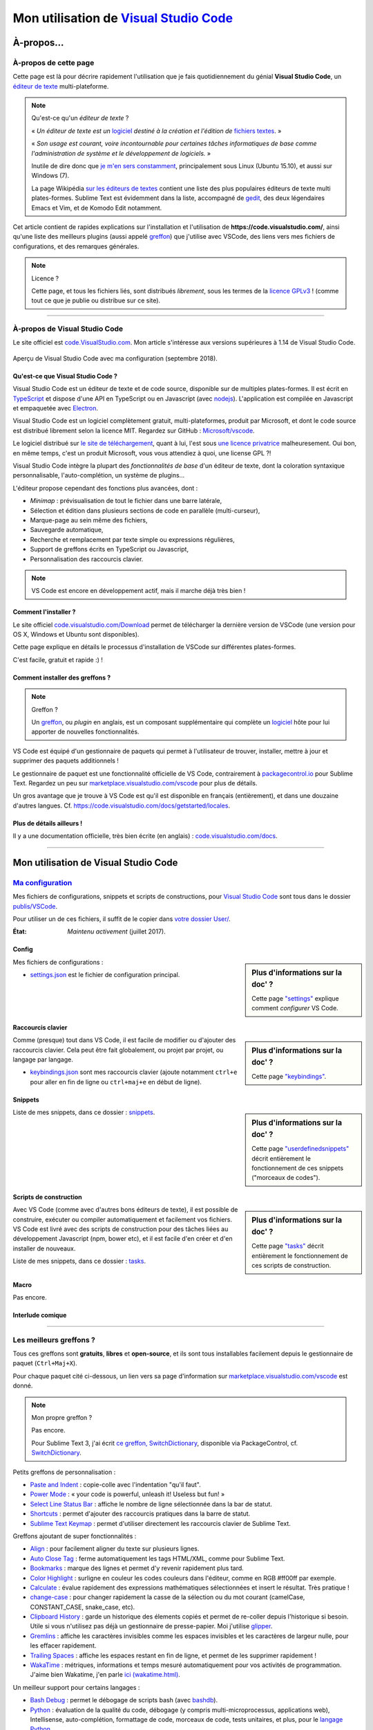 .. meta::
   :description lang=en: Description of how I use the text editor Visual Studio Code (VSCode)
   :description lang=fr: Page décrivant mon utilisation de l'éditeur de texte Visual Studio Code (VSCode)

##########################################################################
 Mon utilisation de `Visual Studio Code <https://code.visualstudio.com/>`_
##########################################################################

À-propos…
-----------
À-propos de cette page
^^^^^^^^^^^^^^^^^^^^^^
Cette page est là pour décrire rapidement l'utilisation que je fais quotidiennement du génial **Visual Studio Code**, un `éditeur de texte <https://fr.wikipedia.org/wiki/Éditeur_de_texte>`_ multi-plateforme.

.. note:: Qu'est-ce qu'un *éditeur de texte* ?

   « *Un éditeur de texte est un* `logiciel <https://fr.wikipedia.org/wiki/Logiciel>`_ *destiné à la création et l'édition de* `fichiers textes <https://fr.wikipedia.org/wiki/Fichier_texte>`_. »

   « *Son usage est courant, voire incontournable pour certaines tâches informatiques de base comme l'administration de système et le développement de logiciels.* »

   Inutile de dire donc que `je m'en sers constamment <https://wakatime.com/@lbesson/>`_, principalement sous Linux (Ubuntu 15.10), et aussi sur Windows (7).

   La page Wikipédia `sur les éditeurs de textes <https://fr.wikipedia.org/wiki/%C3%89diteur_de_texte#Multi_plates-formes>`_ contient une liste des plus populaires éditeurs de texte multi plates-formes.
   Sublime Text est évidemment dans la liste, accompagné de `gedit <publis/gedit/>`_, des deux légendaires Emacs et Vim, et de Komodo Edit notamment.



Cet article contient de rapides explications sur l'installation et l'utilisation de **https://code.visualstudio.com/**,
ainsi qu'une liste des meilleurs plugins (aussi appelé `greffon <https://fr.wikipedia.org/wiki/Greffon_(informatique)>`_) que j'utilise avec VSCode,
des liens vers mes fichiers de configurations, et des remarques générales.


.. note:: Licence ?

   Cette page, et tous les fichiers liés, sont distribués *librement*, sous les termes de la `licence GPLv3 <LICENSE.html>`_ !
   (comme tout ce que je publie ou distribue sur ce site).

-----------------------------------------------------------------------

À-propos de Visual Studio Code
^^^^^^^^^^^^^^^^^^^^^^^^^^^^^^
Le site officiel est `code.VisualStudio.com <https://code.visualstudio.com/>`_.
Mon article s'intéresse aux versions supérieures à 1.14 de Visual Studio Code.

.. figure:: _images/.visualstudiocode.png
    :width: 100%
    :align: center
    :alt: Aperçu de Visual Studio Code avec ma configuration (septembre 2018).
    :target: _images/.visualstudiocode.png

    Aperçu de Visual Studio Code avec ma configuration (septembre 2018).


.. seealso::

   `Sublime Text 3 <https://www.SublimeText.com/3>`_
      était mon éditeur favori depuis quelques années.
      Après 4 ans d'utilisation intensive de Sublime Text, je suis en train de l'abandonner pour passer à Visual Studio Code, et tel Edith Piaf, `"non, je ne regrette rien" <https://www.youtube.com/results?search_query=%C3%A9dith%20piaf%20je%20ne%20regrette%20rien>`_…


Qu'est-ce que Visual Studio Code ?
~~~~~~~~~~~~~~~~~~~~~~~~~~~~~~~~~~
Visual Studio Code est un éditeur de texte et de code source, disponible sur de multiples plates-formes.
Il est écrit en `TypeScript <http://www.typescriptlang.org/>`_ et dispose d'une API en TypeScript ou en Javascript (avec `nodejs <https://nodejs.org/>`_).
L'application est compilée en Javascript et empaquetée avec `Electron <https://electron.atom.io/>`_.

Visual Studio Code est un logiciel complètement gratuit, multi-plateformes, produit par Microsoft, et dont le code source est distribué librement selon la licence MIT.
Regardez sur GitHub : `Microsoft/vscode <https://github.com/Microsoft/vscode/>`_.

Le logiciel distribué sur `le site de téléchargement <https://code.visualstudio.com/Download>`_, quant à lui, l'est sous `une licence privatrice <https://code.visualstudio.com/license>`_ malheuresement. Oui bon, en même temps, c'est un produit Microsoft, vous vous attendiez à quoi, une license GPL ?!


Visual Studio Code intègre la plupart des *fonctionnalités de base* d'un éditeur de texte, dont la coloration syntaxique personnalisable, l'auto-complétion, un système de plugins…

L'éditeur propose cependant des fonctions plus avancées, dont :

- *Minimap* : prévisualisation de tout le fichier dans une barre latérale,
- Sélection et édition dans plusieurs sections de code en parallèle (multi-curseur),
- Marque-page au sein même des fichiers,
- Sauvegarde automatique,
- Recherche et remplacement par texte simple ou expressions régulières,
- Support de greffons écrits en TypeScript ou Javascript,
- Personnalisation des raccourcis clavier.


.. note::  VS Code est encore en développement actif, mais il marche déjà très bien !


Comment l'installer ?
~~~~~~~~~~~~~~~~~~~~~
Le site officiel `code.visualstudio.com/Download <https://code.visualstudio.com/Download>`_ permet de télécharger la dernière version de VSCode (une version pour OS X, Windows et Ubuntu sont disponibles).

Cette page explique en détails le processus d'installation de VSCode sur différentes plates-formes.

C'est facile, gratuit et rapide :) !


Comment installer des greffons ?
~~~~~~~~~~~~~~~~~~~~~~~~~~~~~~~~
.. note:: Greffon ?

   Un `greffon`_, ou *plugin* en anglais, est un composant supplémentaire qui complète un `logiciel`_ hôte pour lui apporter de nouvelles fonctionnalités.


VS Code est équipé d'un gestionnaire de paquets qui permet à l'utilisateur de trouver, installer, mettre à jour et supprimer des paquets additionnels !

Le gestionnaire de paquet est une fonctionnalité officielle de VS Code, contrairement à `packagecontrol.io <https://packagecontrol.io>`_ pour Sublime Text.
Regardez un peu sur `marketplace.visualstudio.com/vscode <https://marketplace.visualstudio.com/vscode>`_ pour plus de détails.

Un gros avantage que je trouve à VS Code est qu'il est disponible en français (entièrement), et dans une douzaine d'autres langues. Cf. `<https://code.visualstudio.com/docs/getstarted/locales>`_.

Plus de détails ailleurs !
~~~~~~~~~~~~~~~~~~~~~~~~~~

Il y a une documentation officielle, très bien écrite (en anglais) : `code.visualstudio.com/docs <https://code.visualstudio.com/docs>`_.

.. seealso::

   Cette "super" liste (en anglais) donne de très bons conseils :
   `github.com/viatsko/awesome-vscode <https://github.com/viatsko/awesome-vscode>`_.


---------------------------------------------------------------------

Mon utilisation de Visual Studio Code
-------------------------------------
`Ma configuration <publis/VSCode/>`_
^^^^^^^^^^^^^^^^^^^^^^^^^^^^^^^^^^^^
Mes fichiers de configurations, snippets et scripts de constructions, pour `Visual Studio Code`_ sont tous dans le dossier `publis/VSCode <publis/VSCode/>`_.

Pour utiliser un de ces fichiers, il suffit de le copier dans `votre dossier User/ <https://code.visualstudio.com/docs/getstarted/settings#_settings-file-locations>`_.


:État: *Maintenu activement* (juillet 2017).

Config
~~~~~~
.. sidebar:: Plus d'informations sur la doc' ?

   Cette page `"settings" <https://code.visualstudio.com/docs/getstarted/settings>`_ explique comment *configurer* VS Code.


Mes fichiers de configurations :

* `settings.json <publis/VSCode/settings.json>`_ est le fichier de configuration principal.

Raccourcis clavier
~~~~~~~~~~~~~~~~~~
.. sidebar:: Plus d'informations sur la doc' ?

   Cette page `"keybindings" <https://code.visualstudio.com/docs/getstarted/keybindings#_customizing-shortcuts>`_.


Comme (presque) tout dans VS Code, il est facile de modifier ou d'ajouter des raccourcis clavier.
Cela peut être fait globalement, ou projet par projet, ou langage par langage.

* `keybindings.json <publis/VSCode/keybindings.json>`_ sont mes raccourcis clavier (ajoute notamment ``ctrl+e`` pour aller en fin de ligne ou ``ctrl+maj+e`` en début de ligne).


Snippets
~~~~~~~~
.. sidebar:: Plus d'informations sur la doc' ?

   Cette page `"userdefinedsnippets" <https://code.visualstudio.com/docs/editor/userdefinedsnippets>`_ décrit entièrement le fonctionnement de ces snippets ("morceaux de codes").


Liste de mes snippets, dans ce dossier : `snippets <publis/VSCode/snippets>`_.

Scripts de construction
~~~~~~~~~~~~~~~~~~~~~~~
.. sidebar:: Plus d'informations sur la doc' ?

   Cette page `"tasks" <https://code.visualstudio.com/docs/editor/tasks>`_ décrit entièrement le fonctionnement de ces scripts de construction.


Avec VS Code (comme avec d'autres bons éditeurs de texte), il est possible de construire, exécuter ou compiler automatiquement et facilement vos fichiers.
VS Code est livré avec des scripts de construction pour des tâches liées au développement Javascript (npm, bower etc), et il est facile d'en créer et d'en installer de nouveaux.


Liste de mes snippets, dans ce dossier : `tasks <publis/VSCode/tasks>`_.


Macro
~~~~~
Pas encore.

Interlude comique
~~~~~~~~~~~~~~~~~

.. image:: https://www.commitstrip.com/wp-content/uploads/2020/06/Strip-Visual-Studio-Code-650-final.jpg
    :src:  http://www.commitstrip.com/fr/2020/06/11/im-watching-you/

-----------------------------------------------------------------------------

Les meilleurs greffons ?
^^^^^^^^^^^^^^^^^^^^^^^^
Tous ces greffons sont **gratuits**, **libres** et **open-source**, et ils sont tous installables facilement depuis le gestionnaire de paquet (``Ctrl+Maj+X``).

Pour chaque paquet cité ci-dessous, un lien vers sa page d'information sur `marketplace.visualstudio.com/vscode <https://marketplace.visualstudio.com/vscode>`_ est donné.

.. note:: Mon propre greffon ?

   Pas encore.

   Pour Sublime Text 3, j'ai écrit `ce greffon, SwitchDictionary <https://github.com/Naereen/SublimeText3_SwitchDictionary/>`_, disponible via PackageControl, cf. `SwitchDictionary <https://packagecontrol.io/SwitchDictionary>`_.


Petits greffons de personnalisation :

* `Paste and Indent <https://marketplace.visualstudio.com/items?itemName=Rubymaniac.vscode-paste-and-indent>`_ : copie-colle avec l'indentation "qu'il faut".
* `Power Mode <https://marketplace.visualstudio.com/items?itemName=hoovercj.vscode-power-mode>`_ : « your code is powerful, unleash it! Useless but fun! »
* `Select Line Status Bar <https://marketplace.visualstudio.com/items?itemName=tomoki1207.selectline-statusbar>`_ : affiche le nombre de ligne sélectionnée dans la bar de statut.
* `Shortcuts <https://marketplace.visualstudio.com/items?itemName=gizak.shortcuts>`_ : permet d'ajouter des raccourcis pratiques dans la barre de statut.
* `Sublime Text Keymap <https://marketplace.visualstudio.com/items?itemName=ms-vscode.sublime-keybindings>`_ : permet d'utiliser directement les raccourcis clavier de Sublime Text.


Greffons ajoutant de super fonctionnalités :

* `Align <https://marketplace.visualstudio.com/items?itemName=steve8708.Align>`_ : pour facilement aligner du texte sur plusieurs lignes.
* `Auto Close Tag <https://marketplace.visualstudio.com/items?itemName=formulahendry.auto-close-tag>`_ : ferme automatiquement les tags HTML/XML, comme pour Sublime Text.
* `Bookmarks <https://marketplace.visualstudio.com/items?itemName=alefragnani.Bookmarks>`_ : marque des lignes et permet d'y revenir rapidement plus tard.
* `Color Highlight <https://marketplace.visualstudio.com/items?itemName=naumovs.color-highlight>`_ : surligne en couleur les codes couleurs dans l'éditeur, comme en RGB #ff00ff par exemple.
* `Calculate <https://marketplace.visualstudio.com/items?itemName=acarreiro.calculate>`_ : évalue rapidement des expressions mathématiques sélectionnées et insert le résultat. Très pratique !
* `change-case <https://marketplace.visualstudio.com/items?itemName=wmaurer.change-case>`_ : pour changer rapidement la casse de la sélection ou du mot courant (camelCase, CONSTANT_CASE, snake_case, etc).
* `Clipboard History <https://marketplace.visualstudio.com/items?itemName=Anjali.clipboard-history>`_ : garde un historique des élements copiés et permet de re-coller depuis l'historique si besoin. Utile si vous n'utilisez pas déjà un gestionnaire de presse-papier. Moi j'utilise `glipper <https://launchpad.net/glipper>`_.
* `Gremlins <https://marketplace.visualstudio.com/items?itemName=nhoizey.gremlins>`_ : affiche les caractères invisibles comme les espaces invisibles et les caractères de largeur nulle, pour les effacer rapidement.
* `Trailing Spaces <https://marketplace.visualstudio.com/items?itemName=shardulm94.trailing-spaces>`_ : affiche les espaces restant en fin de ligne, et permet de les supprimer rapidement !
* `WakaTime <https://marketplace.visualstudio.com/items?itemName=WakaTime.vscode-wakatime>`_ : métriques, informations et temps mesuré automatiquement pour vos activités de programmation. J'aime bien Wakatime, j'en parle `ici (wakatime.html) <wakatime.html>`_.


Un meilleur support pour certains langages :

* `Bash Debug <https://marketplace.visualstudio.com/items?itemName=rogalmic.bash-debug>`_ : permet le débogage de scripts bash (avec `bashdb <http://bashdb.sourceforge.net/>`_).
* `Python <https://marketplace.visualstudio.com/items?itemName=donjayamanne.python>`_ : évaluation de la qualité du code, débogage (y compris multi-microprocessus, applications web), Intellisense, auto-complétion, formattage de code, morceaux de code, tests unitaires, et plus, pour le `langage Python <python.html>`_.
* `MagicPython <https://marketplace.visualstudio.com/items?itemName=magicstack.MagicPython>`_ : meilleure coloration syntaxique pour tous les derniers ajouts au langage Python.
* `Python-autopep8 <https://marketplace.visualstudio.com/items?itemName=himanoa.Python-autopep8>`_ : applique `autopep8 <https://pypi.org/project/autopep8>`_ au fichier courant.
* `Git Blame <https://marketplace.visualstudio.com/items?itemName=waderyan.gitblame>`_ : affiche des informations de ``git blame`` dans la barre de statut.
* `Git History (git log) <https://marketplace.visualstudio.com/items?itemName=donjayamanne.githistory>`_ : affiche le journal git, et l'historique pour un fichier ou une ligne précise.
* `gitignore <https://marketplace.visualstudio.com/items?itemName=codezombiech.gitignore>`_ : supporte les fichiers ``.gitignore``. Permet d'ajouter un fichier ``.gitignore`` facilement depuis la collection `<https://github.com/github/gitignore>`_.
* `HTML Preview <https://marketplace.visualstudio.com/items?itemName=tht13.html-preview-vscode>`_ : affiche un aperçu automatiquement mis-à-jour pour les fichiers HTML.
* `HTML Snippets <https://marketplace.visualstudio.com/items?itemName=abusaidm.html-snippets>`_ : tous les tags HTML, y compris pour HTML5.
* `JS-CSS-HTML Formatter <https://marketplace.visualstudio.com/items?itemName=lonefy.vscode-JS-CSS-HTML-formatter>`_ : Formate (``prettify`` et ``beautify``) pour Javascript, CSS, HTML en utilisant des raccourcis clavier ou le menu contextuel.
* `Julia <https://marketplace.visualstudio.com/items?itemName=julialang.language-julia>`_ : support pour le langage Julia.
* `LaTeX Workshop <https://marketplace.visualstudio.com/items?itemName=James-Yu.latex-workshop>`_ : support très complet pour éditer des fichiers LaTeX efficacement avec aperçu, compilation, autocomplétion, coloration syntaxique, et plus.
* `Makefiles Support For VSCode <https://marketplace.visualstudio.com/items?itemName=naereen.makefiles-support-for-vscode>`_ : est `mon <https://github.com/Naereen/Makefiles-support-for-VSCode/>`_ extension pour ajouter le support des fichiers `GNU Makefile <https://www.gnu.org/software/make/manual/make.html>`_ (pour l'instant très simple : juste la coloration et la détection, pas encore l'intégration dans le système de construction). |version-VSCode-extension| |installs-VSCode-extension| |rating-VSCode-extension|
* `Markdown All in One <https://marketplace.visualstudio.com/items?itemName=yzhang.markdown-all-in-one>`_ : tout ce qu'il faut pour éditer des fichiers Markdown (raccourcis clavier, table des matières, aperçu latéral etc).
* `minify <https://marketplace.visualstudio.com/items?itemName=HookyQR.minify>`_ : minifier les codes Javascript, CSS et HTML, depuis la palette ou en sauvegardant un fichier (optionnel).
* `OCaml <https://marketplace.visualstudio.com/items?itemName=hackwaly.ocaml>`_ : support très complet du langage OCaml pour Visual Studio Code. Ça marche vraiment très bien !
* `Ocaml tuareg-master <https://marketplace.visualstudio.com/items?itemName=muchtrix.ocaml-tuareg-master>`_ : petite extension pour envoyer un bloc OCaml (terminé par ``;;``) dans un terminal ouvert.
* `reStructuredText <https://marketplace.visualstudio.com/items?itemName=lextudio.restructuredtext>`_ : permet d'éditer des fichiers reStructuredText (RST, ReST) avec un aperçu en temps réel précis !
* `Table Formatter <https://marketplace.visualstudio.com/items?itemName=shuworks.vscode-table-formatter>`_ : formate des tableaux écrits en texte avec la syntaxse Markdown, Textile et reStructuredText.


Greffons plus lourds, ou conçu pour un langage spécifique :

* `Code Spellchecker <https://marketplace.visualstudio.com/items?itemName=streetsidesoftware.code-spell-checker>`_ : correcteur d'orthographe pour les commentaires et les noms de variables dans du code.
* `Color Picker <https://marketplace.visualstudio.com/items?itemName=anseki.vscode-color>`_ : utilitaire pour sélectionner une couleur et insérer son code CSS.
* `Dash <https://marketplace.visualstudio.com/items?itemName=deerawan.vscode-dash>`_ : accéder rapidement à la documentation locale via `Dash.app <https://kapeli.com/dash>`_ ou `Zeal <http://zealdocs.org/>`_.
* `:emojisense: <https://marketplace.visualstudio.com/items?itemName=bierner.emojisense>`_ : ajoute des suggestions et l'autocomplétion pour des emoji dans Markdown.
* `Gitmoji snippets <https://marketplace.visualstudio.com/items?itemName=thierrymichel.vscode-gitmoji-snippets>`_ : pareil dans les messages de commit pour Git.


.. note:: Purement objective

   Cette liste reflète simplement mon utilisation quotidienne de VSCode. Ces choix sont purement objectifs.
   Par exemple, `cette liste "awesome-vscode" <https://github.com/viatsko/awesome-vscode>`_ présente aussi une liste de greffons utiles à avoir.

-----------------------------------------------------------------------------

Un dernier conseil ?
^^^^^^^^^^^^^^^^^^^^
 Comme pour tout logiciel aussi puissant et technique, `Visual Studio Code`_ demande un léger temps d'adaptation,
 mais il est bien plus simple à prendre en main que d'autres éditeurs comme Emacs, Vi(m), ou même Atom ou Sublime Text.
 Merci à la traduction entièrement en français (et d'autres langues) de son interface et documentation !

.. |version-VSCode-extension| image:: https://vsmarketplacebadge.apphb.com/version/naereen.makefiles-support-for-vscode.svg
   :target: https://marketplace.visualstudio.com/items?itemName=naereen.makefiles-support-for-vscode
.. |installs-VSCode-extension| image:: https://vsmarketplacebadge.apphb.com/installs/naereen.makefiles-support-for-vscode.svg
   :target: https://marketplace.visualstudio.com/items?itemName=naereen.makefiles-support-for-vscode
.. |rating-VSCode-extension| image:: https://vsmarketplacebadge.apphb.com/rating/naereen.makefiles-support-for-vscode.svg

.. (c) Lilian Besson, 2011-2021, https://bitbucket.org/lbesson/web-sphinx/
